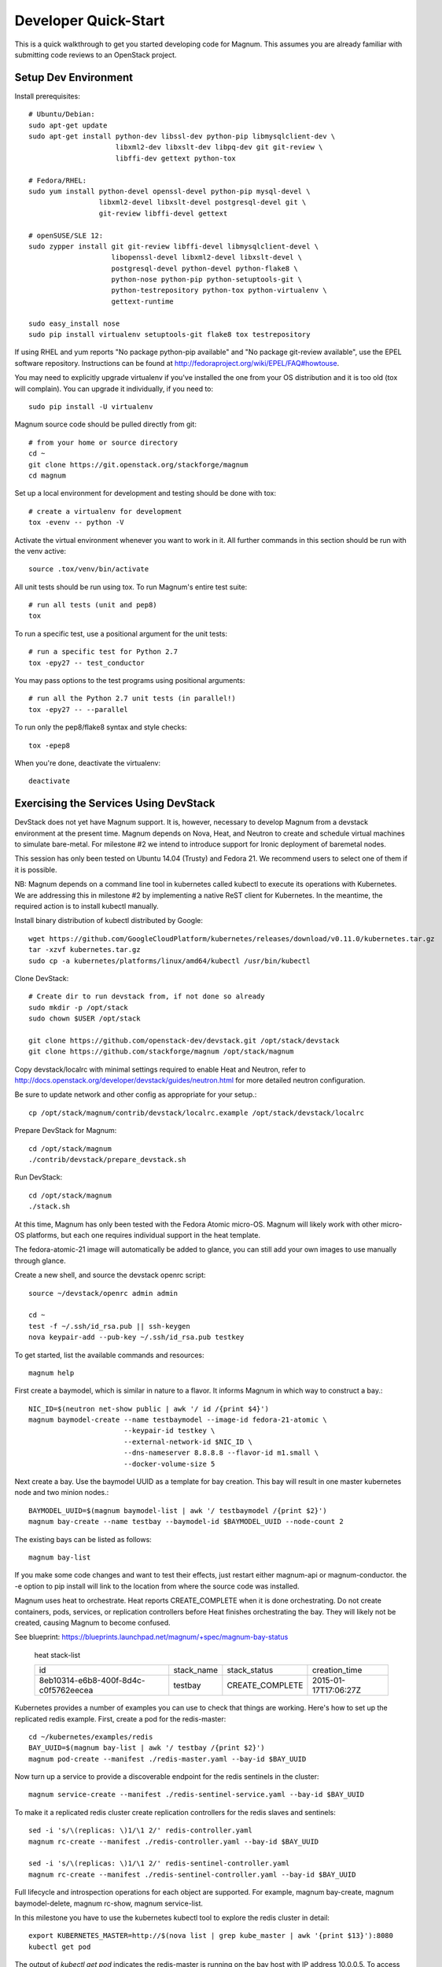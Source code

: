 .. _dev-quickstart:

=====================
Developer Quick-Start
=====================

This is a quick walkthrough to get you started developing code for Magnum.
This assumes you are already familiar with submitting code reviews to
an OpenStack project.

.. seealso::

    https://wiki.openstack.org/wiki/GerritWorkflow

Setup Dev Environment
=====================

Install prerequisites::

    # Ubuntu/Debian:
    sudo apt-get update
    sudo apt-get install python-dev libssl-dev python-pip libmysqlclient-dev \
                         libxml2-dev libxslt-dev libpq-dev git git-review \
                         libffi-dev gettext python-tox

    # Fedora/RHEL:
    sudo yum install python-devel openssl-devel python-pip mysql-devel \
                     libxml2-devel libxslt-devel postgresql-devel git \
                     git-review libffi-devel gettext

    # openSUSE/SLE 12:
    sudo zypper install git git-review libffi-devel libmysqlclient-devel \
                        libopenssl-devel libxml2-devel libxslt-devel \
                        postgresql-devel python-devel python-flake8 \
                        python-nose python-pip python-setuptools-git \
                        python-testrepository python-tox python-virtualenv \
                        gettext-runtime

    sudo easy_install nose
    sudo pip install virtualenv setuptools-git flake8 tox testrepository

If using RHEL and yum reports "No package python-pip available" and "No
package git-review available", use the EPEL software repository. Instructions
can be found at `<http://fedoraproject.org/wiki/EPEL/FAQ#howtouse>`_.

You may need to explicitly upgrade virtualenv if you've installed the one
from your OS distribution and it is too old (tox will complain). You can
upgrade it individually, if you need to::

    sudo pip install -U virtualenv

Magnum source code should be pulled directly from git::

    # from your home or source directory
    cd ~
    git clone https://git.openstack.org/stackforge/magnum
    cd magnum

Set up a local environment for development and testing should be done with tox::

    # create a virtualenv for development
    tox -evenv -- python -V

Activate the virtual environment whenever you want to work in it.
All further commands in this section should be run with the venv active::

    source .tox/venv/bin/activate

All unit tests should be run using tox. To run Magnum's entire test suite::

    # run all tests (unit and pep8)
    tox

To run a specific test, use a positional argument for the unit tests::

    # run a specific test for Python 2.7
    tox -epy27 -- test_conductor

You may pass options to the test programs using positional arguments::

    # run all the Python 2.7 unit tests (in parallel!)
    tox -epy27 -- --parallel

To run only the pep8/flake8 syntax and style checks::

    tox -epep8

When you're done, deactivate the virtualenv::

    deactivate


Exercising the Services Using DevStack
======================================

DevStack does not yet have Magnum support.  It is, however, necessary to
develop Magnum from a devstack environment at the present time.  Magnum depends
on Nova, Heat, and Neutron to create and schedule virtual machines to simulate
bare-metal.  For milestone #2 we intend to introduce support for Ironic
deployment of baremetal nodes.

This session has only been tested on Ubuntu 14.04 (Trusty) and Fedora 21.
We recommend users to select one of them if it is possible.

NB: Magnum depends on a command line tool in kubernetes called kubectl
to execute its operations with Kubernetes.  We are addressing this in milestone
#2 by implementing a native ReST client for Kubernetes.  In the meantime, the
required action is to install kubectl manually.

Install binary distribution of kubectl distributed by Google::

    wget https://github.com/GoogleCloudPlatform/kubernetes/releases/download/v0.11.0/kubernetes.tar.gz
    tar -xzvf kubernetes.tar.gz
    sudo cp -a kubernetes/platforms/linux/amd64/kubectl /usr/bin/kubectl

Clone DevStack::

    # Create dir to run devstack from, if not done so already
    sudo mkdir -p /opt/stack
    sudo chown $USER /opt/stack

    git clone https://github.com/openstack-dev/devstack.git /opt/stack/devstack
    git clone https://github.com/stackforge/magnum /opt/stack/magnum

Copy devstack/localrc with minimal settings required to enable Heat
and Neutron, refer to http://docs.openstack.org/developer/devstack/guides/neutron.html
for more detailed neutron configuration.

Be sure to update network and other config as appropriate for your setup.::

    cp /opt/stack/magnum/contrib/devstack/localrc.example /opt/stack/devstack/localrc

Prepare DevStack for Magnum::

    cd /opt/stack/magnum
    ./contrib/devstack/prepare_devstack.sh

Run DevStack::

    cd /opt/stack/magnum
    ./stack.sh

At this time, Magnum has only been tested with the Fedora Atomic micro-OS.
Magnum will likely work with other micro-OS platforms, but each one requires
individual support in the heat template.

The fedora-atomic-21 image will automatically be added to glance, you can still
add your own images to use manually through glance.

Create a new shell, and source the devstack openrc script::

    source ~/devstack/openrc admin admin

    cd ~
    test -f ~/.ssh/id_rsa.pub || ssh-keygen
    nova keypair-add --pub-key ~/.ssh/id_rsa.pub testkey

To get started, list the available commands and resources::

    magnum help

First create a baymodel, which is similar in nature to a flavor.  It informs
Magnum in which way to construct a bay.::

    NIC_ID=$(neutron net-show public | awk '/ id /{print $4}')
    magnum baymodel-create --name testbaymodel --image-id fedora-21-atomic \
                           --keypair-id testkey \
                           --external-network-id $NIC_ID \
                           --dns-nameserver 8.8.8.8 --flavor-id m1.small \
                           --docker-volume-size 5

Next create a bay. Use the baymodel UUID as a template for bay creation.
This bay will result in one master kubernetes node and two minion nodes.::

    BAYMODEL_UUID=$(magnum baymodel-list | awk '/ testbaymodel /{print $2}')
    magnum bay-create --name testbay --baymodel-id $BAYMODEL_UUID --node-count 2

The existing bays can be listed as follows::

    magnum bay-list

If you make some code changes and want to test their effects,
just restart either magnum-api or magnum-conductor.  the -e option to
pip install will link to the location from where the source code
was installed.

Magnum uses heat to orchestrate.  Heat reports CREATE_COMPLETE when it is
done orchestrating.  Do not create containers, pods, services, or replication
controllers before Heat finishes orchestrating the bay.  They will likely
not be created, causing Magnum to become confused.

See blueprint:
https://blueprints.launchpad.net/magnum/+spec/magnum-bay-status


    heat stack-list

    +--------------------------------------+------------+-----------------+----------------------+
    | id                                   | stack_name | stack_status    | creation_time        |
    +--------------------------------------+------------+-----------------+----------------------+
    | 8eb10314-e6b8-400f-8d4c-c0f5762eecea | testbay    | CREATE_COMPLETE | 2015-01-17T17:06:27Z |
    +--------------------------------------+------------+-----------------+----------------------+


Kubernetes provides a number of examples you can use to check that things
are working. Here's how to set up the replicated redis example. First, create
a pod for the redis-master::

    cd ~/kubernetes/examples/redis
    BAY_UUID=$(magnum bay-list | awk '/ testbay /{print $2}')
    magnum pod-create --manifest ./redis-master.yaml --bay-id $BAY_UUID

Now turn up a service to provide a discoverable endpoint for the redis sentinels
in the cluster::

    magnum service-create --manifest ./redis-sentinel-service.yaml --bay-id $BAY_UUID

To make it a replicated redis cluster create replication controllers for the redis
slaves and sentinels::

    sed -i 's/\(replicas: \)1/\1 2/' redis-controller.yaml
    magnum rc-create --manifest ./redis-controller.yaml --bay-id $BAY_UUID

    sed -i 's/\(replicas: \)1/\1 2/' redis-sentinel-controller.yaml
    magnum rc-create --manifest ./redis-sentinel-controller.yaml --bay-id $BAY_UUID

Full lifecycle and introspection operations for each object are supported.  For
example, magnum bay-create, magnum baymodel-delete, magnum rc-show, magnum service-list.

In this milestone you have to use the kubernetes kubectl tool to explore the
redis cluster in detail::

    export KUBERNETES_MASTER=http://$(nova list | grep kube_master | awk '{print $13}'):8080
    kubectl get pod

The output of `kubectl get pod` indicates the redis-master is running on the
bay host with IP address 10.0.0.5. To access the redis master::

    ssh minion@$(nova list | grep 10.0.0.5 | awk '{print $13}')
    REDIS_ID=$(docker ps | grep redis:v1 | grep k8s_master | awk '{print $1}')
    docker exec -i -t $REDIS_ID redis-cli

    127.0.0.1:6379> set replication:test true
    OK
    ^D

    exit

Now log into one of the other container hosts and access a redis slave from there::

    ssh minion@$(nova list | grep 10.0.0.4 | awk '{print $13}')
    REDIS_ID=$(docker ps | grep redis:v1 | grep k8s_redis | tail -n +2 | awk '{print $1}')
    docker exec -i -t $REDIS_ID redis-cli

    127.0.0.1:6379> get replication:test
    "true"
    ^D

    exit

There are four redis instances, one master and three slaves, running across the bay,
replicating data between one another.

Building developer documentation
================================

If you would like to build the documentation locally, eg. to test your
documentation changes before uploading them for review, run these
commands to build the documentation set::

    # activate your development virtualenv
    source .tox/venv/bin/activate

    # build the docs
    tox -egendocs

Now use your browser to open the top-level index.html located at::

    magnum/doc/build/html/index.html
